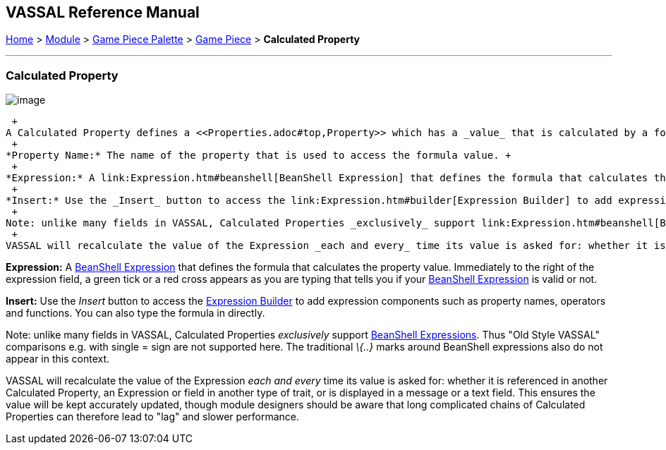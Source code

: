 == VASSAL Reference Manual
[#top]

[.small]#<<index.adoc#toc,Home>> > <<GameModule.adoc#top,Module>> > <<PieceWindow.adoc#top,Game Piece Palette>># [.small]#> <<GamePiece.adoc#top,Game Piece>># [.small]#> *Calculated Property*# +

'''''

=== Calculated Property

image:images/CalculatedProperty.png[image] +

 +
A Calculated Property defines a <<Properties.adoc#top,Property>> which has a _value_ that is calculated by a formula each time it is needed. The property can be referred to by _name_ in other traits in the piece, either for creating <<MessageFormat.adoc#top,Message Formats>> to display messages or in e.g. <<PropertyMatchExpression.adoc#top,Property Match Expressions>>. Each place the property _name_ is referred to in an expression, the _value_ will be recalculated and substituted. +
 +
*Property Name:* The name of the property that is used to access the formula value. +
 +
*Expression:* A link:Expression.htm#beanshell[BeanShell Expression] that defines the formula that calculates the property value. Immediately to the right of the expression field, a green tick or a red cross appears as you are typing that tells you if your link:Expression.htm#beanshell[BeanShell Expression] is valid or not. +
 +
*Insert:* Use the _Insert_ button to access the link:Expression.htm#builder[Expression Builder] to add expression components such as property names, operators and functions. You can also type the formula in directly. +
 +
Note: unlike many fields in VASSAL, Calculated Properties _exclusively_ support link:Expression.htm#beanshell[BeanShell Expressions]. Thus "Old Style VASSAL" comparisons e.g. with single = sign, and the ~= operator, are not supported here. The traditional _\{..}_ marks around BeanShell expressions also do not appear in this context. +
 +
VASSAL will recalculate the value of the Expression _each and every_ time its value is asked for: whether it is referenced in another Calculated Property, an Expression or field in another type of trait, or is displayed in a message or a text field. This ensures the value will be kept accurately updated, though module designers should be aware that long complicated chains of Calculated Properties can therefore lead to "lag" and slower performance.

*Expression:* A <<Expression.adoc#beanshell,BeanShell Expression>> that defines the formula that calculates the property value.
Immediately to the right of the expression field, a green tick or a red cross appears as you are typing that tells you if your <<Expression.adoc#beanshell,BeanShell Expression>> is valid or not.

*Insert:* Use the _Insert_ button to access the <<ExpressionBuilder.adoc#top,Expression Builder>> to add expression components such as property names, operators and functions.
You can also type the formula in directly.

Note: unlike many fields in VASSAL, Calculated Properties _exclusively_ support <<Expression.adoc#beanshell,BeanShell Expressions>>. Thus "Old Style VASSAL" comparisons e.g.
with single = sign are not supported here.
The traditional _\{..}_ marks around BeanShell expressions also do not appear in this context.

VASSAL will recalculate the value of the Expression _each and every_ time its value is asked for: whether it is referenced in another Calculated Property, an Expression or field in another type of trait, or is displayed in a message or a text field.
This ensures the value will be kept accurately updated, though module designers should be aware that long complicated chains of Calculated Properties can therefore lead to "lag" and slower performance.


